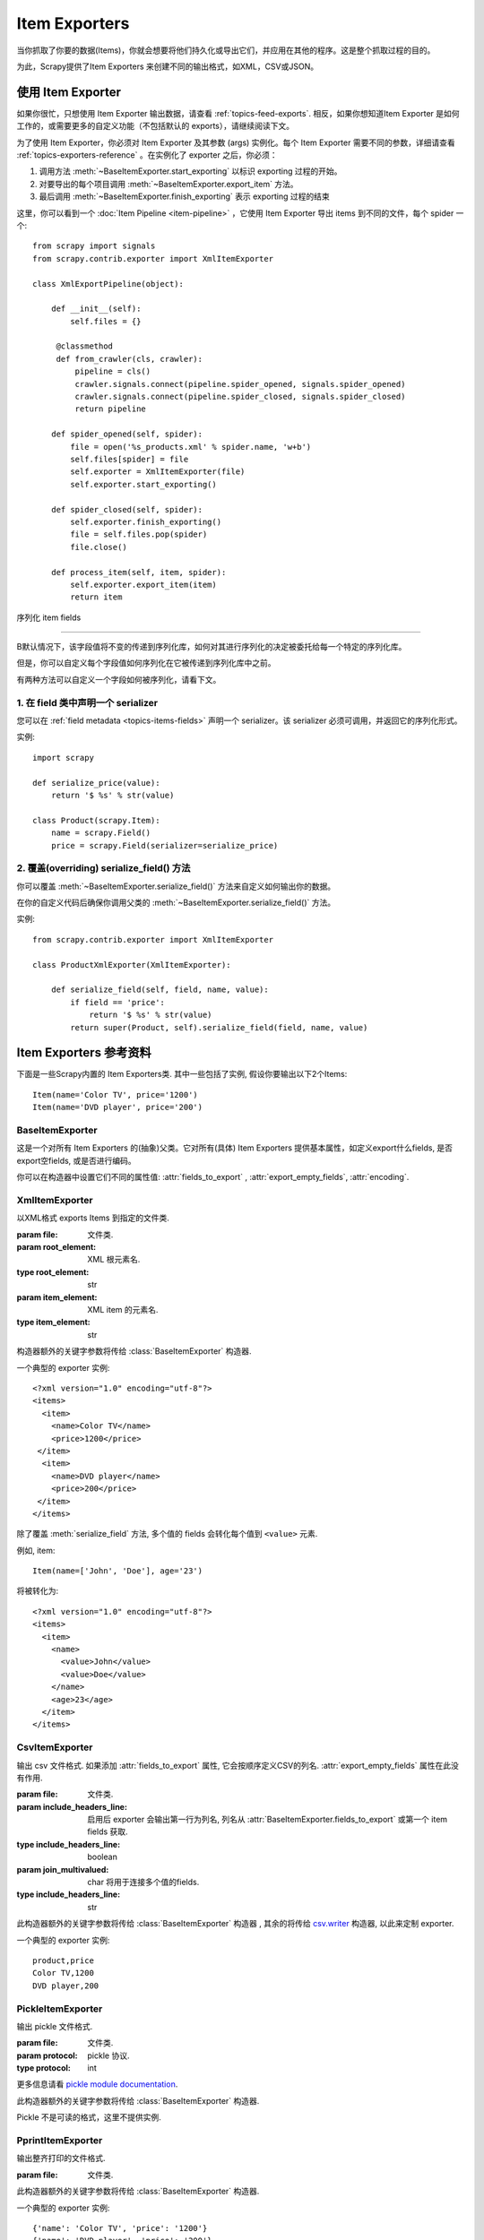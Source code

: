 .. _topics-exporters:

==============
Item Exporters
==============

.. module:: scrapy.contrib.exporter
   :synopsis: Item Exporters

当你抓取了你要的数据(Items)，你就会想要将他们持久化或导出它们，并应用在其他的程序。这是整个抓取过程的目的。

为此，Scrapy提供了Item Exporters 来创建不同的输出格式，如XML，CSV或JSON。

使用 Item Exporter
====================

如果你很忙，只想使用 Item Exporter 输出数据，请查看 :ref:`topics-feed-exports`. 相反，如果你想知道Item Exporter 是如何工作的，或需要更多的自定义功能（不包括默认的 exports），请继续阅读下文。

为了使用 Item Exporter，你必须对 Item Exporter 及其参数 (args) 实例化。每个 Item Exporter 需要不同的参数，详细请查看 :ref:`topics-exporters-reference` 。在实例化了 exporter 之后，你必须：

1. 调用方法 :meth:`~BaseItemExporter.start_exporting` 以标识 exporting 过程的开始。

2. 对要导出的每个项目调用 :meth:`~BaseItemExporter.export_item` 方法。

3. 最后调用 :meth:`~BaseItemExporter.finish_exporting` 表示 exporting 过程的结束

这里，你可以看到一个 :doc:`Item Pipeline <item-pipeline>` ，它使用 Item Exporter 导出 items 到不同的文件，每个 spider 一个::

   from scrapy import signals
   from scrapy.contrib.exporter import XmlItemExporter

   class XmlExportPipeline(object):

       def __init__(self):
           self.files = {}

        @classmethod
        def from_crawler(cls, crawler):
            pipeline = cls()
            crawler.signals.connect(pipeline.spider_opened, signals.spider_opened)
            crawler.signals.connect(pipeline.spider_closed, signals.spider_closed)
            return pipeline

       def spider_opened(self, spider):
           file = open('%s_products.xml' % spider.name, 'w+b')
           self.files[spider] = file
           self.exporter = XmlItemExporter(file)
           self.exporter.start_exporting()

       def spider_closed(self, spider):
           self.exporter.finish_exporting()
           file = self.files.pop(spider)
           file.close()

       def process_item(self, item, spider):
           self.exporter.export_item(item)
           return item


.. _topics-exporters-field-serialization:

序列化 item fields

============================

B默认情况下，该字段值将不变的传递到序列化库，如何对其进行序列化的决定被委托给每一个特定的序列化库。

但是，你可以自定义每个字段值如何序列化在它被传递到序列化库中之前。

有两种方法可以自定义一个字段如何被序列化，请看下文。

.. _topics-exporters-serializers:

1. 在 field 类中声明一个 serializer
--------------------------------------

您可以在 :ref:`field metadata <topics-items-fields>` 声明一个 serializer。该 serializer 必须可调用，并返回它的序列化形式。


实例::

    import scrapy

    def serialize_price(value):
        return '$ %s' % str(value)

    class Product(scrapy.Item):
        name = scrapy.Field()
        price = scrapy.Field(serializer=serialize_price)


2. 覆盖(overriding) serialize_field() 方法
------------------------------------------

你可以覆盖 :meth:`~BaseItemExporter.serialize_field()` 方法来自定义如何输出你的数据。

在你的自定义代码后确保你调用父类的 :meth:`~BaseItemExporter.serialize_field()` 方法。

实例::

      from scrapy.contrib.exporter import XmlItemExporter

      class ProductXmlExporter(XmlItemExporter):

          def serialize_field(self, field, name, value):
              if field == 'price':
                  return '$ %s' % str(value)
              return super(Product, self).serialize_field(field, name, value)

.. _topics-exporters-reference:

Item Exporters 参考资料
=================================

下面是一些Scrapy内置的 Item Exporters类. 其中一些包括了实例, 假设你要输出以下2个Items::

    Item(name='Color TV', price='1200')
    Item(name='DVD player', price='200')

BaseItemExporter
----------------

.. class:: BaseItemExporter(fields_to_export=None, export_empty_fields=False, encoding='utf-8')

   这是一个对所有 Item Exporters 的(抽象)父类。它对所有(具体) Item Exporters 提供基本属性，如定义export什么fields, 是否export空fields, 或是否进行编码。

   你可以在构造器中设置它们不同的属性值: :attr:`fields_to_export` ,
   :attr:`export_empty_fields`, :attr:`encoding`.

   .. method:: export_item(item)

      输出给定item. 此方法必须在子类中实现.

   .. method:: serialize_field(field, name, value)

      返回给定field的序列化值. 你可以覆盖此方法来控制序列化或输出指定的field.

      默认情况下, 此方法寻找一个 serializer :ref:`在 item
      field 中声明 <topics-exporters-serializers>` 并返回它的值. 如果没有发现   serializer, 则值不会改变，除非你使用 ``unicode`` 值并编码到
      ``str``， 编码可以在 :attr:`encoding` 属性中声明.

      :param field: the field being serialized
      :type field: :class:`~scrapy.item.Field` object

      :param name: the name of the field being serialized
      :type name: str

      :param value: the value being serialized

   .. method:: start_exporting()

      表示exporting过程的开始. 一些exporters用于产生需要的头元素(例如
      :class:`XmlItemExporter`). 在实现exporting item前必须调用此方法.

   .. method:: finish_exporting()

      表示exporting过程的结束. 一些exporters用于产生需要的尾元素 (例如
      :class:`XmlItemExporter`). 在完成exporting item后必须调用此方法.

   .. attribute:: fields_to_export

      列出export什么fields值, None表示export所有fields. 默认值为None.

      一些 exporters (例如 :class:`CsvItemExporter`) 按照定义在属性中fields的次序依次输出.

   .. attribute:: export_empty_fields

      是否在输出数据中包含为空的item fields.
      默认值是 ``False``. 一些 exporters (例如 :class:`CsvItemExporter`)
      会忽略此属性并输出所有fields.

   .. attribute:: encoding

      Encoding 属性将用于编码 unicode 值. (仅用于序列化字符串).其他值类型将不变的传递到指定的序列化库.

.. highlight:: none

XmlItemExporter
---------------

.. class:: XmlItemExporter(file, item_element='item', root_element='items', \**kwargs)

   以XML格式 exports Items 到指定的文件类.

   :param file: 文件类.

   :param root_element: XML 根元素名.
   :type root_element: str

   :param item_element: XML item 的元素名.
   :type item_element: str

   构造器额外的关键字参数将传给 :class:`BaseItemExporter` 构造器.

   一个典型的 exporter 实例::

       <?xml version="1.0" encoding="utf-8"?>
       <items>
         <item>
           <name>Color TV</name>
           <price>1200</price>
        </item>
         <item>
           <name>DVD player</name>
           <price>200</price>
        </item>
       </items>

   除了覆盖 :meth:`serialize_field` 方法, 多个值的 fields 会转化每个值到 ``<value>`` 元素.

   例如, item::

        Item(name=['John', 'Doe'], age='23')

   将被转化为::

       <?xml version="1.0" encoding="utf-8"?>
       <items>
         <item>
           <name>
             <value>John</value>
             <value>Doe</value>
           </name>
           <age>23</age>
         </item>
       </items>

CsvItemExporter
---------------

.. class:: CsvItemExporter(file, include_headers_line=True, join_multivalued=',', \**kwargs)

   输出 csv 文件格式. 如果添加 :attr:`fields_to_export` 属性, 它会按顺序定义CSV的列名. :attr:`export_empty_fields` 属性在此没有作用.

   :param file: 文件类.

   :param include_headers_line: 启用后 exporter 会输出第一行为列名, 列名从 :attr:`BaseItemExporter.fields_to_export` 或第一个 item fields 获取.
   :type include_headers_line: boolean

   :param join_multivalued: char 将用于连接多个值的fields.
   :type include_headers_line: str

   此构造器额外的关键字参数将传给 :class:`BaseItemExporter` 构造器 , 其余的将传给 `csv.writer`_ 构造器, 以此来定制 exporter.

   一个典型的 exporter 实例::

      product,price
      Color TV,1200
      DVD player,200

.. _csv.writer: http://docs.python.org/library/csv.html#csv.writer

PickleItemExporter
------------------

.. class:: PickleItemExporter(file, protocol=0, \**kwargs)

   输出 pickle 文件格式.

   :param file: 文件类.

   :param protocol: pickle 协议.
   :type protocol: int

   更多信息请看 `pickle module documentation`_.

   此构造器额外的关键字参数将传给 :class:`BaseItemExporter` 构造器.

   Pickle 不是可读的格式，这里不提供实例.

.. _pickle module documentation: http://docs.python.org/library/pickle.html

PprintItemExporter
------------------

.. class:: PprintItemExporter(file, \**kwargs)

   输出整齐打印的文件格式.

   :param file: 文件类.

   此构造器额外的关键字参数将传给 :class:`BaseItemExporter` 构造器.

   一个典型的 exporter 实例::

        {'name': 'Color TV', 'price': '1200'}
        {'name': 'DVD player', 'price': '200'}

   此格式会根据行的长短进行调整.

JsonItemExporter
----------------

.. class:: JsonItemExporter(file, \**kwargs)

   输出 JSON 文件格式, 所有对象将写进一个对象的列表. 此构造器额外的关键字参数将传给 :class:`BaseItemExporter` 构造器, 其余的将传给 `JSONEncoder`_ 构造器, 以此来定制 exporter.

   :param file: 文件类.

   一个典型的 exporter 实例::

        [{"name": "Color TV", "price": "1200"},
        {"name": "DVD player", "price": "200"}]

   .. _json-with-large-data:

   .. warning:: JSON 是一个简单而有弹性的格式, 但对大量数据的扩展性不是很好，因为这里会将整个对象放入内存. 如果你要JSON既强大又简单,可以考虑 :class:`JsonLinesItemExporter` , 或把输出对象分为多个块.

.. _JSONEncoder: http://docs.python.org/library/json.html#json.JSONEncoder

JsonLinesItemExporter
---------------------

.. class:: JsonLinesItemExporter(file, \**kwargs)

   输出 JSON 文件格式, 每行写一个 JSON-encoded 项. 此构造器额外的关键字参数将传给 :class:`BaseItemExporter` 构造器, 其余的将传给 `JSONEncoder`_ 构造器, 以此来定制 exporter.

   :param file: 文件类.

   一个典型的 exporter 实例::

        {"name": "Color TV", "price": "1200"}
        {"name": "DVD player", "price": "200"}

   这个类能很好的处理大量数据. 

.. _JSONEncoder: http://docs.python.org/library/json.html#json.JSONEncoder
